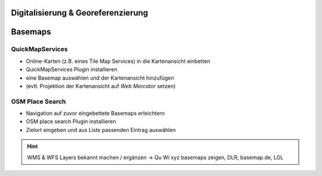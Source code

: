 Digitalisierung & Georeferenzierung
========


Basemaps
========

QuickMapServices
----------------

-  Online-Karten (z.B. eines Tile Map Services) in die Kartenansicht
   einbetten
-  QuickMapServices Plugin installieren
-  eine Basemap auswählen und der Kartenansicht hinzufügen
-  (evtl. Projektion der Kartenansicht auf *Web Mercator* setzen)

.. raw:: html

   <video width="100%" controls src="https://courses.gistools.geog.uni-heidelberg.de/giscience/qgis-book/-/raw/main/uploads/f60155be829c234707f0f4bf5804466c/QuickMapServices.mp4">

.. raw:: html

   </video>

OSM Place Search
----------------

-  Navigation auf zuvor eingebettete Basemaps erleichtern
-  OSM place search Plugin installieren
-  Zielort eingeben und aus Liste passenden Eintrag auswählen

.. raw:: html

   <video width="100%" controls src="https://courses.gistools.geog.uni-heidelberg.de/giscience/qgis-book/-/raw/main/uploads/75709196b2ee8a45bcca95c4b1619fca/OSM_Place_Search.mp4">

.. raw:: html

   </video>

.. hint::

   WMS & WFS Layers bekannt machen / ergänzen -> Qu Wi xyz basemaps zeigen, DLR, basemap.de, LGL